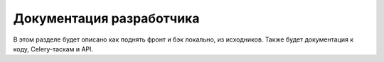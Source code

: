 .. _development:

Документация разработчика
#############

В этом разделе будет описано как поднять фронт и бэк локально, из исходников. Также будет документация к коду, Celery-таскам и API.
